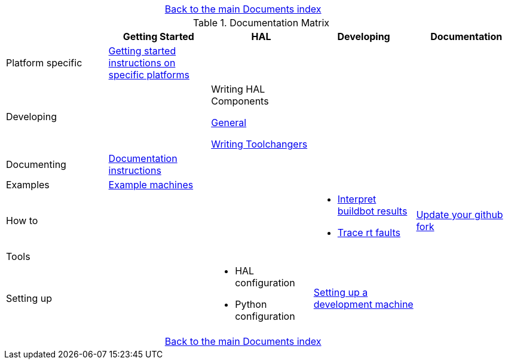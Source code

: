 [cols="3*"]
|===
|
|link:../index.asciidoc[Back to the main Documents index]
|
|===

.Documentation Matrix
[cols="5*", options="header", options="center"]
|===============================================================================
|
| Getting Started
| HAL
| Developing
| Documentation

| Platform specific
| link:getting-started/getting-started-platform.asciidoc[Getting started
  instructions on specific platforms]
|
|
|

| Developing
|
a|Writing HAL Components

link:developing/writing-components.asciidoc[General]

link:developing/toolchangers.asciidoc[Writing Toolchangers]
| 
|

| Documenting
| link:documenting/documenting.asciidoc[Documentation instructions]
|
|
|

| Examples
| link:setting-up/machine-setting-up-examples.asciidoc[Example machines]
|
|
|

| How to
|
|
a| 
* link:buildbot/interpret-buildbot-results.asciidoc[Interpret buildbot results]
* link:developing/rtfaults.asciidoc[Trace rt faults]
| link:documenting/updating-your-fork.asciidoc[Update your github fork]

| Tools
|
|
|
|

| Setting up
|
a|
* HAL configuration
* Python configuration
| link:developing/developing.asciidoc[Setting up a development machine]
|
|===============================================================================

[cols="3*"]
|===
|
|link:../index.asciidoc[Back to the main Documents index]
|
|===
